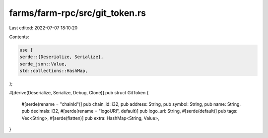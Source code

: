 farms/farm-rpc/src/git_token.rs
===============================

Last edited: 2022-07-07 18:10:20

Contents:

.. code-block:: rs

    use {
    serde::{Deserialize, Serialize},
    serde_json::Value,
    std::collections::HashMap,
};

#[derive(Deserialize, Serialize, Debug, Clone)]
pub struct GitToken {
    #[serde(rename = "chainId")]
    pub chain_id: i32,
    pub address: String,
    pub symbol: String,
    pub name: String,
    pub decimals: i32,
    #[serde(rename = "logoURI", default)]
    pub logo_uri: String,
    #[serde(default)]
    pub tags: Vec<String>,
    #[serde(flatten)]
    pub extra: HashMap<String, Value>,
}


